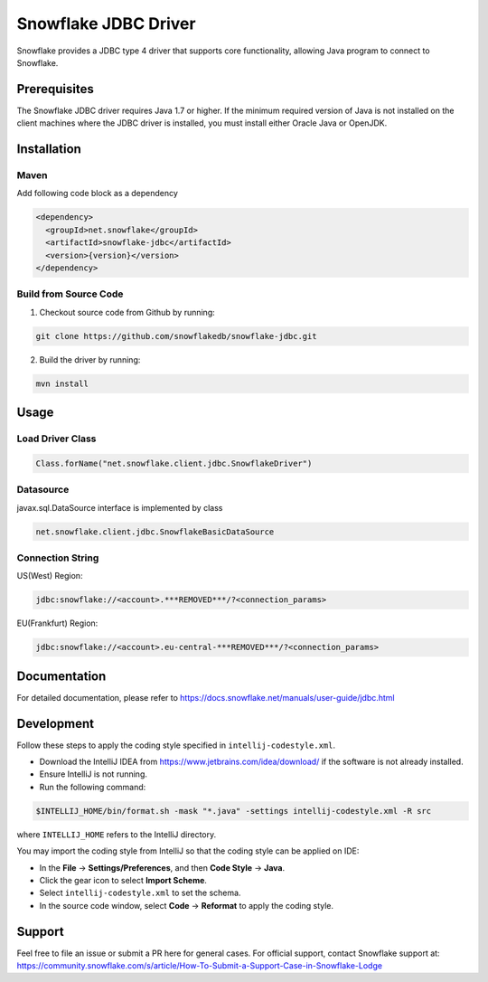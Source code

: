 Snowflake JDBC Driver
*********************

.. image:: https://travis-ci.org/snowflakedb/snowflake-jdbc.svg?branch=master
    :target: https://travis-ci.org/snowflakedb/snowflake-jdbc

.. image:: http://img.shields.io/:license-Apache%202-brightgreen.svg
    :target: http://www.apache.org/licenses/LICENSE-2.0.txt
    
.. image:: https://maven-badges.herokuapp.com/maven-central/net.snowflake/snowflake-jdbc/badge.svg?style=plastic
    :target: http://repo2.maven.org/maven2/net/snowflake/snowflake-jdbc/

.. image:: https://codecov.io/gh/snowflakedb/snowflake-jdbc/branch/master/graph/badge.svg
    :target: https://codecov.io/gh/snowflakedb/snowflake-jdbc
    
Snowflake provides a JDBC type 4 driver that supports core functionality, allowing Java program to connect to Snowflake.

Prerequisites
=============

The Snowflake JDBC driver requires Java 1.7 or higher. If the minimum required version of Java is not installed on the client machines where the JDBC driver is installed, you must install either Oracle Java or OpenJDK.

Installation
============

Maven
-----
Add following code block as a dependency

.. code-block:: xml

    <dependency>
      <groupId>net.snowflake</groupId>
      <artifactId>snowflake-jdbc</artifactId>
      <version>{version}</version>
    </dependency>


Build from Source Code 
----------------------
1. Checkout source code from Github by running:

.. code-block:: bash

    git clone https://github.com/snowflakedb/snowflake-jdbc.git

2. Build the driver by running:

.. code-block:: bash

    mvn install

Usage
=====

Load Driver Class
-----------------

.. code-block:: java

    Class.forName("net.snowflake.client.jdbc.SnowflakeDriver")

Datasource
----------

javax.sql.DataSource interface is implemented by class

.. code-block:: java

    net.snowflake.client.jdbc.SnowflakeBasicDataSource

Connection String
-----------------

US(West) Region:

.. code-block:: bash

    jdbc:snowflake://<account>.***REMOVED***/?<connection_params>


EU(Frankfurt) Region:

.. code-block:: bash

    jdbc:snowflake://<account>.eu-central-***REMOVED***/?<connection_params>


Documentation
=============

For detailed documentation, please refer to https://docs.snowflake.net/manuals/user-guide/jdbc.html

Development
=============

Follow these steps to apply the coding style specified in ``intellij-codestyle.xml``.

- Download the IntelliJ IDEA from https://www.jetbrains.com/idea/download/ if the software is not already installed.
- Ensure IntelliJ is not running.
- Run the following command:

.. code-block:: bash

    $INTELLIJ_HOME/bin/format.sh -mask "*.java" -settings intellij-codestyle.xml -R src

where ``INTELLIJ_HOME`` refers to the IntelliJ directory.

You may import the coding style from IntelliJ so that the coding style can be applied on IDE:

- In the **File** -> **Settings/Preferences**, and then **Code Style** -> **Java**.
- Click the gear icon to select **Import Scheme**.
- Select ``intellij-codestyle.xml`` to set the schema.
- In the source code window, select **Code** -> **Reformat** to apply the coding style.


Support
=============

Feel free to file an issue or submit a PR here for general cases. For official support, contact Snowflake support at:
https://community.snowflake.com/s/article/How-To-Submit-a-Support-Case-in-Snowflake-Lodge
